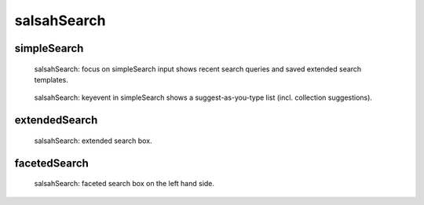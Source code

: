 ..  Copyright © 2016 Lukas Rosenthaler, André Kilchenmann, Andreas Aeschlimann,
    Sofia Georgakopoulou, Ivan Subotic, Benjamin Geer, Tobias Schweizer.
    This file is part of SALSAH.
    SALSAH is free software: you can redistribute it and/or modify
    it under the terms of the GNU Affero General Public License as published
    by the Free Software Foundation, either version 3 of the License, or
    (at your option) any later version.
    SALSAH is distributed in the hope that it will be useful,
    but WITHOUT ANY WARRANTY; without even the implied warranty of
    MERCHANTABILITY or FITNESS FOR A PARTICULAR PURPOSE.
    You should have received a copy of the GNU Affero General Public
    License along with SALSAH.  If not, see <http://www.gnu.org/licenses/>.


salsahSearch
============

simpleSearch
------------

.. figure:: figures/salsahSearch_focus.png

    salsahSearch: focus on simpleSearch input shows recent search queries and saved extended search templates.

.. figure:: figures/salsahSearch_keyevent.png

    salsahSearch: keyevent in simpleSearch shows a suggest-as-you-type list (incl. collection suggestions).


extendedSearch
--------------

.. figure:: figures/salsahSearch_extended.png

    salsahSearch: extended search box.


facetedSearch
-------------

.. figure:: figures/salsahSearch_faceted.png

    salsahSearch: faceted search box on the left hand side.

